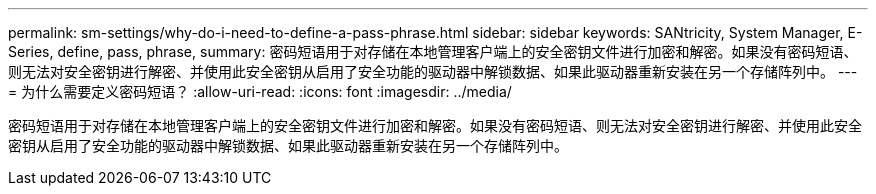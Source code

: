 ---
permalink: sm-settings/why-do-i-need-to-define-a-pass-phrase.html 
sidebar: sidebar 
keywords: SANtricity, System Manager, E-Series, define, pass, phrase, 
summary: 密码短语用于对存储在本地管理客户端上的安全密钥文件进行加密和解密。如果没有密码短语、则无法对安全密钥进行解密、并使用此安全密钥从启用了安全功能的驱动器中解锁数据、如果此驱动器重新安装在另一个存储阵列中。 
---
= 为什么需要定义密码短语？
:allow-uri-read: 
:icons: font
:imagesdir: ../media/


[role="lead"]
密码短语用于对存储在本地管理客户端上的安全密钥文件进行加密和解密。如果没有密码短语、则无法对安全密钥进行解密、并使用此安全密钥从启用了安全功能的驱动器中解锁数据、如果此驱动器重新安装在另一个存储阵列中。
